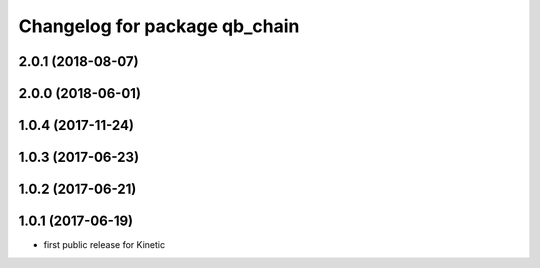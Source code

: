 ^^^^^^^^^^^^^^^^^^^^^^^^^^^^^^
Changelog for package qb_chain
^^^^^^^^^^^^^^^^^^^^^^^^^^^^^^

2.0.1 (2018-08-07)
------------------

2.0.0 (2018-06-01)
------------------

1.0.4 (2017-11-24)
------------------

1.0.3 (2017-06-23)
------------------

1.0.2 (2017-06-21)
------------------

1.0.1 (2017-06-19)
------------------
* first public release for Kinetic
